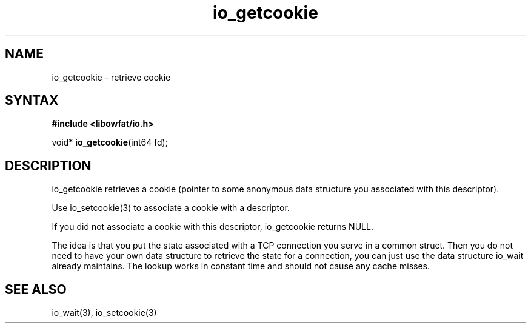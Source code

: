 .TH io_getcookie 3
.SH NAME
io_getcookie \- retrieve cookie
.SH SYNTAX
.B #include <libowfat/io.h>

void* \fBio_getcookie\fP(int64 fd);
.SH DESCRIPTION
io_getcookie retrieves a cookie (pointer to some anonymous data
structure you associated with this descriptor).

Use io_setcookie(3) to associate a cookie with a descriptor.

If you did not associate a cookie with this descriptor, io_getcookie
returns NULL.

The idea is that you put the state associated with a TCP connection you
serve in a common struct.  Then you do not need to have your own data
structure to retrieve the state for a connection, you can just use the
data structure io_wait already maintains.  The lookup works in constant
time and should not cause any cache misses.
.SH "SEE ALSO"
io_wait(3), io_setcookie(3)
